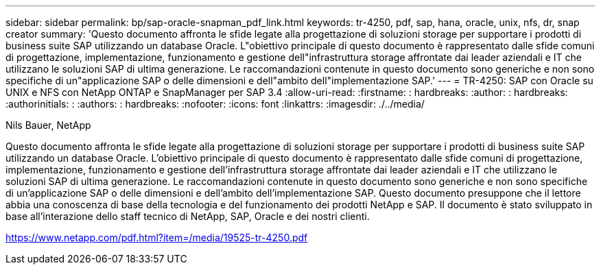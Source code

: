 ---
sidebar: sidebar 
permalink: bp/sap-oracle-snapman_pdf_link.html 
keywords: tr-4250, pdf, sap, hana, oracle, unix, nfs, dr, snap creator 
summary: 'Questo documento affronta le sfide legate alla progettazione di soluzioni storage per supportare i prodotti di business suite SAP utilizzando un database Oracle. L"obiettivo principale di questo documento è rappresentato dalle sfide comuni di progettazione, implementazione, funzionamento e gestione dell"infrastruttura storage affrontate dai leader aziendali e IT che utilizzano le soluzioni SAP di ultima generazione. Le raccomandazioni contenute in questo documento sono generiche e non sono specifiche di un"applicazione SAP o delle dimensioni e dell"ambito dell"implementazione SAP.' 
---
= TR-4250: SAP con Oracle su UNIX e NFS con NetApp ONTAP e SnapManager per SAP 3.4
:allow-uri-read: 
:firstname: : hardbreaks:
:author: : hardbreaks:
:authorinitials: :
:authors: : hardbreaks:
:nofooter: 
:icons: font
:linkattrs: 
:imagesdir: ./../media/


Nils Bauer, NetApp

Questo documento affronta le sfide legate alla progettazione di soluzioni storage per supportare i prodotti di business suite SAP utilizzando un database Oracle. L'obiettivo principale di questo documento è rappresentato dalle sfide comuni di progettazione, implementazione, funzionamento e gestione dell'infrastruttura storage affrontate dai leader aziendali e IT che utilizzano le soluzioni SAP di ultima generazione. Le raccomandazioni contenute in questo documento sono generiche e non sono specifiche di un'applicazione SAP o delle dimensioni e dell'ambito dell'implementazione SAP. Questo documento presuppone che il lettore abbia una conoscenza di base della tecnologia e del funzionamento dei prodotti NetApp e SAP. Il documento è stato sviluppato in base all'interazione dello staff tecnico di NetApp, SAP, Oracle e dei nostri clienti.

link:https://www.netapp.com/pdf.html?item=/media/19525-tr-4250.pdf["https://www.netapp.com/pdf.html?item=/media/19525-tr-4250.pdf"]
